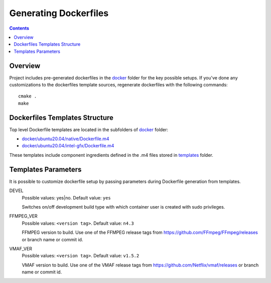 Generating Dockerfiles
======================

.. contents::

Overview
--------

Project includes pre-generated dockerfiles in the `docker <../docker>`_
folder for the key possible setups. If you've done any customizations to the
dockerfiles template sources, regenerate dockerfiles with the following
commands::

  cmake .
  make

Dockerfiles Templates Structure
-------------------------------

Top level Dockerfile templates are located in the subfolders of
`docker <../docker>`_ folder:

* `docker/ubuntu20.04/native/Dockerfile.m4 <../docker/ubuntu20.04/native/Dockerfile>`_
* `docker/ubuntu20.04/intel-gfx/Dockerfile.m4 <../docker/ubuntu20.04/intel-gfx/Dockerfile>`_

These templates include component ingredients defined in the .m4 files
stored in `templates <../templates>`_ folder.

Templates Parameters
--------------------

It is possible to customize dockerfile setup by passing parameters during
Dockerfile generation from templates.

DEVEL
  Possible values: yes|no. Default value: ``yes``

  Switches on/off development build type with which container user is
  created with sudo privileges.

FFMPEG_VER
  Possible values: ``<version tag>``. Default value: ``n4.3``

  FFMPEG version to build. Use one of the FFMPEG release tags from https://github.com/FFmpeg/FFmpeg/releases
  or branch name or commit id.

VMAF_VER
  Possible values: ``<version tag>``. Default value: ``v1.5.2``

  VMAF version to build. Use one of the VMAF release tags from https://github.com/Netflix/vmaf/releases
  or branch name or commit id.
